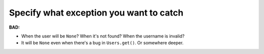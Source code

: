 ========================================
Specify what exception you want to catch
========================================

**BAD:**

.. rst-class:: bad

.. code-block:: python
    :emphasize-lines: 4

    def find_user(username):
        try:
            user = Users.get(username)
        except:
            user = None
        return user
    >>> find_user('foo')
    <User foo>
    >>> find_user('bar')
    None
    >>> find_user(1)
    None

* When the user will be ``None``?  When it's not found?  When the username is
  invalid?
* It will be ``None`` even when there's a bug in ``Users.get()``.
  Or somewhere deeper.

